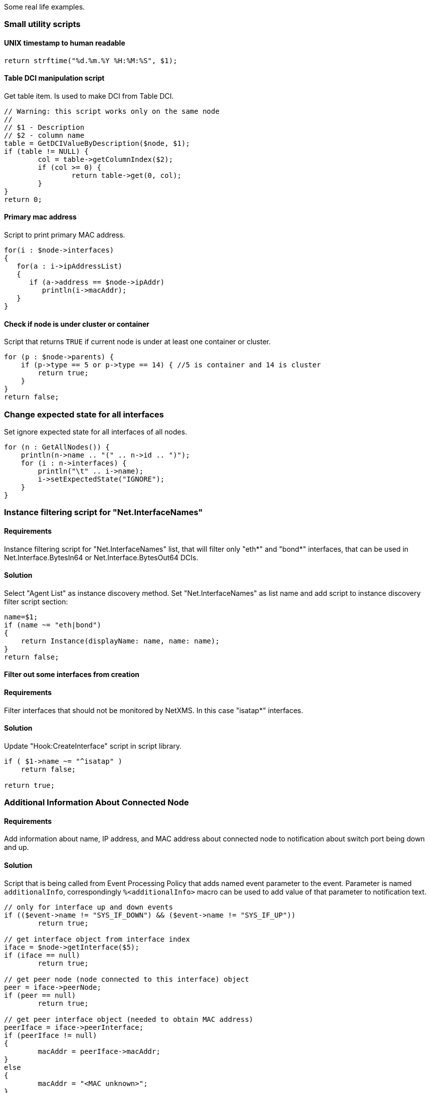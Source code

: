 Some real life examples.

=== Small utility scripts


==== UNIX timestamp to human readable

[source,c]
----
return strftime("%d.%m.%Y %H:%M:%S", $1);
----


==== Table DCI manipulation script

Get table item. Is used to make DCI from Table DCI.

[source,c]
----
// Warning: this script works only on the same node
//
// $1 - Description
// $2 - column name
table = GetDCIValueByDescription($node, $1);
if (table != NULL) {
	col = table->getColumnIndex($2);
	if (col >= 0) {
		return table->get(0, col);
	}
}
return 0;
----


==== Primary mac address

Script to print primary MAC address.

[source,c]
----
for(i : $node->interfaces)
{
   for(a : i->ipAddressList)
   {
      if (a->address == $node->ipAddr)
         println(i->macAddr);
   }
}
----


==== Check if node is under cluster or container

Script that returns `TRUE` if current node is under at least one container or
cluster.

[source,c]
----
for (p : $node->parents) {
    if (p->type == 5 or p->type == 14) { //5 is container and 14 is cluster
        return true;
    }
}
return false;
----


=== Change expected state for all interfaces

Set ignore expected state for all interfaces of all nodes.

[source,c]
----
for (n : GetAllNodes()) {
    println(n->name .. "(" .. n->id .. ")");
    for (i : n->interfaces) {
        println("\t" .. i->name);
        i->setExpectedState("IGNORE");
    }
}
----


=== Instance filtering script for "Net.InterfaceNames"

==== Requirements

Instance filtering script for "Net.InterfaceNames" list, that will filter only
"eth*" and "bond*" interfaces, that can be used in Net.Interface.BytesIn64 or
Net.Interface.BytesOut64 DCIs.

==== Solution

Select "Agent List" as instance discovery method. Set "Net.InterfaceNames" as
list name and add script to instance discovery filter script section:

[source,c]
----
name=$1;
if (name ~= "eth|bond")
{
    return Instance(displayName: name, name: name);
}
return false;
----


==== Filter out some interfaces from creation

==== Requirements

Filter interfaces that should not be monitored by NetXMS. In this case "isatap*"
interfaces.

==== Solution

Update "Hook:CreateInterface" script in script library.

[source,c]
----
if ( $1->name ~= "^isatap" )
    return false;

return true;
----


=== Additional Information About Connected Node

==== Requirements

Add information about name, IP address, and MAC address about connected node to
notification about switch port being down and up.

==== Solution

Script that is being called from Event Processing Policy that adds named event
parameter to the event. Parameter is named `additionalInfo`, correspondingly
`%<additionalInfo>` macro can be used to add value of that parameter to
notification text. 

[source,c]
----
// only for interface up and down events
if (($event->name != "SYS_IF_DOWN") && ($event->name != "SYS_IF_UP"))
	return true;

// get interface object from interface index
iface = $node->getInterface($5);
if (iface == null)
	return true;

// get peer node (node connected to this interface) object
peer = iface->peerNode;
if (peer == null)
	return true;

// get peer interface object (needed to obtain MAC address)
peerIface = iface->peerInterface;
if (peerIface != null)
{
	macAddr = peerIface->macAddr;
}
else
{
	macAddr = "<MAC unknown>";
}

// set event's named parameter
SetEventParameter($event, "additionalInfo",
	"Peer: " .. peer->name .. " " .. peer->ipAddr .. " " .. macAddr);

return true;
----


=== Enumerate All Nodes

==== Requirements

Enumerate all nodes in NetXMS database.

==== Solution 1

Create script in script library which will find "Entire Networks" object and
walk down the tree. This script can be executes as an action from event
processing policy, or directly from server debug console via exec command or on
any node.

In order to be able to access info about all nodes, the CheckTrustedNodes server
configuration variable needs to be set to 0.

[source,c]
----
// This function walks object tree recursively starting from given root
sub EnumerateNodes(obj, level)
{
    foreach(o : obj->children) {
        for (i = 0; i < level; i++) { print("  "); }
        println("[" .. o->type .. " / " .. classof(o) .. "] " .. o->name);

        EnumerateNodes(o, level + 1);
    }
}
// Find "Entire Network" object and start enumeration from it
EnumerateNodes(FindObject("Entire Network"), 0);
----

==== Solutions 2

When only nodes are required, not walk down the tree then this script can be
used:


[source,c]
----
for (n : GetAllNodes()) {
  println(n->name);
}
----


=== Enumerate All Custom Attributes for Node

==== Requirements

Enumerate all custom attributes on a node.

==== Solution

[source,c]
----
attributes = $node->customAttributes;
foreach(a : attributes->keys)
{
        println(a .. "=" .. attributes[a]);
}
----


=== Bubble sort with alphabetical sorting

[source,c]
----
sub BubbleSort(a)
{
   n = a->maxIndex + 1;
   do
   {
      newn = 0;
      for(i = 1; i < n; i++)
      {
         if (a[i - 1]->compareTo(a[i]) > 0)
         {
            t = a[i - 1];
            a[i - 1] = a[i];
            a[i] = t;
            newn = i;
         }
      }
      n = newn;
   }
   while(n > 1);
   return a;
}
----


=== Bubble sort with numeric sorting

[source,c]
----
sub BubbleSort(a)
{
   n = a->maxIndex + 1;
   do
   {
      newn = 0;
      for(i = 1; i < n; i++)
      {
         if (a[i - 1] > a[i])
	     {
            t = a[i - 1];
            a[i - 1] = a[i];
            a[i] = t;
            newn = i;
         }
      }
      n = newn;
   }
   while(n > 1);
   return a;
}
----


=== Aggregation of DCI values and applying the 95% percentile average

The example is based around a template which configures ICMP Packet Loss probes.
This script will loop around the nodes, collect the required DCI values. The
values are then ordered and the top 5 percent discarded, the remaining entries
are averaged to give the required value;


[source,c]
----
sub main()
{

trace(1, "Global Ping Loss 95");
array pValue;
arrayI  = 0;

foreach(parent : $node->parents)
{
	trace(3, "Parent object: name='" .. parent->name ."' id=" .. parent->id);
	if (parent->name == "all voice")
	{
		foreach(vNode : parent->children)
		{
			dciName = "ICMP: Packet loss to ".vNode->name;
			dciId = FindDCIByDescription(vNode, dciName);
			if (dciId > 0)
			{
				tmpValue = GetDCIValue(vNode,dciId);
				if (tmpValue != null)
				{
					pValue[arrayI++] = tmpValue;
				}
			}
		}
	}
}

// Sort the Array
bubbleSort(pValue);

// Apply the 95 percent rule
upTo = arrayI * 0.95;
pLoss = 0;
pCount = 0;
for(ia = 0; ia < upTo; ia++)
{
	pLoss += pValue[ia];
	pCount = ia;
}
p95AvgLoss = pLoss / pCount;

trace(1, "Global Ping Loss 95 Summary: arrayI=".arrayI." upTo=".upTo." p95AvgLoss=".p95AvgLoss );

return p95AvgLoss;
}

sub bubbleSort(arr)
{
	swapped = true;
	while (swapped == true){
		swapped = false;
		for(ia = 1; arr[ia] != null; ia++)
		{
			ib = ia - 1;

			if (arr[ib] > arr[ia]){
				trace(3,"swap: ".ib.":".arr[ib]." with ".ia.":".arr[ia]);
				swapped=true;
				t = arr[ib];
				arr[ib] = arr[ia];
				arr[ia] = t;
				swapped = true;
			}
		}
	}
}

sub printArray(arr)
{
	for(ia = 0; arr[ia] != null; ia++)
	{
		trace(1,"printArray: ".ia.":".arr[ia]);
	}
}
----


=== Read SNMP Value From Node

This script can be put into Script Library and run from server's debug console.
It accepts node object name or ID as parameter and prints value of SNMP
sysDescription to console.


[source,c]
----
if ($1 == null)
{
   println("Please specify node name as parameter");
   return 3;
}

transport = FindObject($1)->createSNMPTransport();    // Create SNMP transport for node
if (transport == null)
{
    println("Failed to create SNMP transport, exit");
    return 1;
}

value = transport->getValue(".1.3.6.1.2.1.1.1.0");
if (value == null)
{
    println("Failed to issue SNMP GET request");
    return 2;
}
else
{
    println("System description: " .. value);
    return 0;
}
----


=== Read SNMP octet string as byte

[source,c]
----
transport = $node->createSNMPTransport();   
if (transport == null) exit;

varbind = transport->get(".1.3.6.1.2.1.25.3.5.1.2.1");
if (varbind == null) exit;

bytestream = varbind->getValueAsByteStream();

println(bytestream->pos); // after bytestream is created, it's position is set to 0
println("0x" .. d2x(bytestream->readByte(), 2)); // prints the hex value of 0-th byte
----


=== Read Table From Agent

This script can be put into Script Library and run from server's debug console.
It accepts node object name or ID as first parameter, table name as second
parameter, and prints content of given table to console.

[source,c]
----
// Find node object
node = FindObject($1);
if (node == null)
{
	println("ERROR: Node not found");
	return;
}

// REad table data from agent
table = AgentReadTable(node, $2);
if (table == null)
{
	println("ERROR: Cannot read table from agent");
	return;
}

// Print column names
for(i = 0; i < table->columnCount; i++)
	print("| " .. left(table->getColumnName(i), 20));
println("|");
for(i = 0; i < table->columnCount; i++)
	print("+" .. left("-", 21, "-"));
println("+");

// Print data
for(i = 0; i < table->rowCount; i++)
{
	for(j = 0; j < table->columnCount; j++)
	{
		print("| " .. left(table->get(i, j), 20));
	}
	println("|");
}
----


=== Recursively Collect Values from Custom Attributes

This script recursively collects values of custom attribute contacts from all
node parents. Collected values concatenated into single string and separated by
semicolons. Duplicate values added only once.


[source,c]
----
global contacts = "";  // concatenated values will be stored here
global presence = %{ };  // value presence indicator (hash map)

// walk through each parent object for current node
foreach(o : $node->parents)
{
	add_contacts(o);
}

// Concatenated result is in "contacts" global variable
println("Contacts: " .. contacts);

/**
 * Recursively add contacts from object and it's parents
 */
sub add_contacts(curr)
{
	c = curr->getCustomAttribute("contacts");
	if ((c != null) && (presence[c] == null))
	{
		if (length(contacts) > 0)
			contacts = contacts .. ";" .. c;
		else
			contacts = c;
		presence[c] = true;
	}

	foreach(o : curr->parents)
	{
		add_contacts(o);
	}
}
----


=== Setting node geolocation from SNMP

Adjust the OIDs in SNMPGetValue as required.


[source,c]
----
transport = $node->createSNMPTransport();
if (transport == null) {
  return null;
}

lat = transport->get(".1.2.3.4.1");
lon = transport->get(".1.2.3.4.2");

if (lat == null || lon == null) {
  return null;
}

geoLoc = new GeoLocation(lat, lon);
$node->setGeoLocation(geoLoc);

return 0;
----
